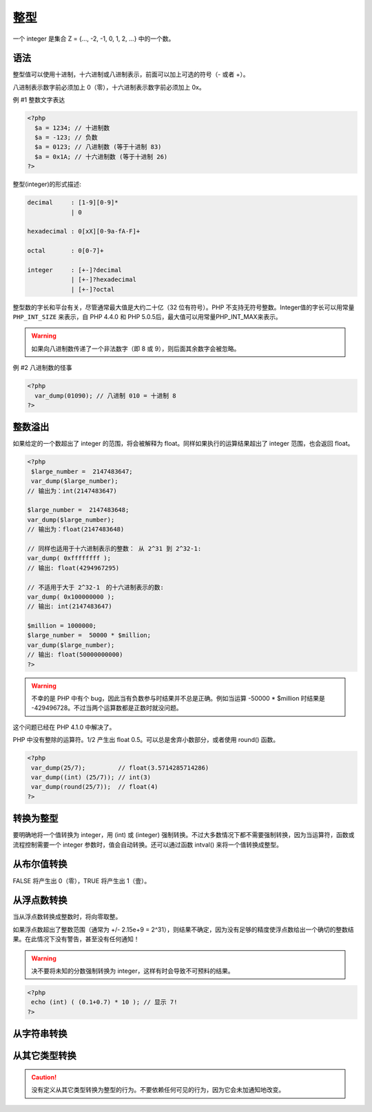 .. _int:

整型
=====================

一个 integer 是集合 Z = {..., -2, -1, 0, 1, 2, ...} 中的一个数。

.. seealso::

 * 任意长度整数 / GMP
 * 浮点数
 * 任意精度数学库 / BCMath

语法
----

整型值可以使用十进制，十六进制或八进制表示，前面可以加上可选的符号（- 或者 +）。

八进制表示数字前必须加上 0（零），十六进制表示数字前必须加上 0x。

例 #1 整数文字表达

.. code-block:: php

 <?php
   $a = 1234; // 十进制数
   $a = -123; // 负数
   $a = 0123; // 八进制数 (等于十进制 83)
   $a = 0x1A; // 十六进制数 (等于十进制 26)
 ?>

整型(integer)的形式描述:

.. code-block:: ini

 decimal     : [1-9][0-9]*
             | 0

 hexadecimal : 0[xX][0-9a-fA-F]+

 octal       : 0[0-7]+

 integer     : [+-]?decimal
             | [+-]?hexadecimal
             | [+-]?octal

整型数的字长和平台有关，尽管通常最大值是大约二十亿（32 位有符号）。PHP 不支持无符号整数。Integer值的字长可以用常量 ``PHP_INT_SIZE`` 来表示，自 PHP 4.4.0 和 PHP 5.0.5后，最大值可以用常量PHP_INT_MAX来表示。

.. warning:: 如果向八进制数传递了一个非法数字（即 8 或 9），则后面其余数字会被忽略。

例 #2 八进制数的怪事

.. code-block:: php

 <?php
   var_dump(01090); // 八进制 010 = 十进制 8
 ?>

整数溢出
--------

如果给定的一个数超出了 integer 的范围，将会被解释为 float。同样如果执行的运算结果超出了 integer 范围，也会返回 float。

.. code-block:: php

 <?php
  $large_number =  2147483647;
  var_dump($large_number);
 // 输出为：int(2147483647)

 $large_number =  2147483648;
 var_dump($large_number);
 // 输出为：float(2147483648)

 // 同样也适用于十六进制表示的整数： 从 2^31 到 2^32-1:
 var_dump( 0xffffffff );
 // 输出: float(4294967295)

 // 不适用于大于 2^32-1　的十六进制表示的数:
 var_dump( 0x100000000 );
 // 输出: int(2147483647)
 
 $million = 1000000;
 $large_number =  50000 * $million;
 var_dump($large_number);
 // 输出: float(50000000000)
 ?>

.. warning:: 不幸的是 PHP 中有个 bug，因此当有负数参与时结果并不总是正确。例如当运算 -50000 * $million 时结果是 -429496728。不过当两个运算数都是正数时就没问题。

这个问题已经在 PHP 4.1.0 中解决了。

PHP 中没有整除的运算符。1/2 产生出 float 0.5。可以总是舍弃小数部分，或者使用 round() 函数。

.. code-block:: php

 <?php
  var_dump(25/7);         // float(3.5714285714286) 
  var_dump((int) (25/7)); // int(3)
  var_dump(round(25/7));  // float(4) 
 ?>

转换为整型
----------

要明确地将一个值转换为 integer，用 (int) 或 (integer) 强制转换。不过大多数情况下都不需要强制转换，因为当运算符，函数或流程控制需要一个 integer 参数时，值会自动转换。还可以通过函数 intval() 来将一个值转换成整型。

.. seealso:: 类型转换的判别.

从布尔值转换
------------

FALSE 将产生出 0（零），TRUE 将产生出 1（壹）。

从浮点数转换
------------

当从浮点数转换成整数时，将向零取整。

如果浮点数超出了整数范围（通常为 +/- 2.15e+9 = 2^31），则结果不确定，因为没有足够的精度使浮点数给出一个确切的整数结果。在此情况下没有警告，甚至没有任何通知！

.. warning:: 决不要将未知的分数强制转换为 integer，这样有时会导致不可预料的结果。

.. code-block:: php

 <?php
  echo (int) ( (0.1+0.7) * 10 ); // 显示 7!
 ?>

.. seealso:: 关于浮点数精度的警告。

从字符串转换
------------

.. seealso:: 字符串转换为数字

从其它类型转换
--------------

.. caution:: 没有定义从其它类型转换为整型的行为。不要依赖任何可见的行为，因为它会未加通知地改变。
